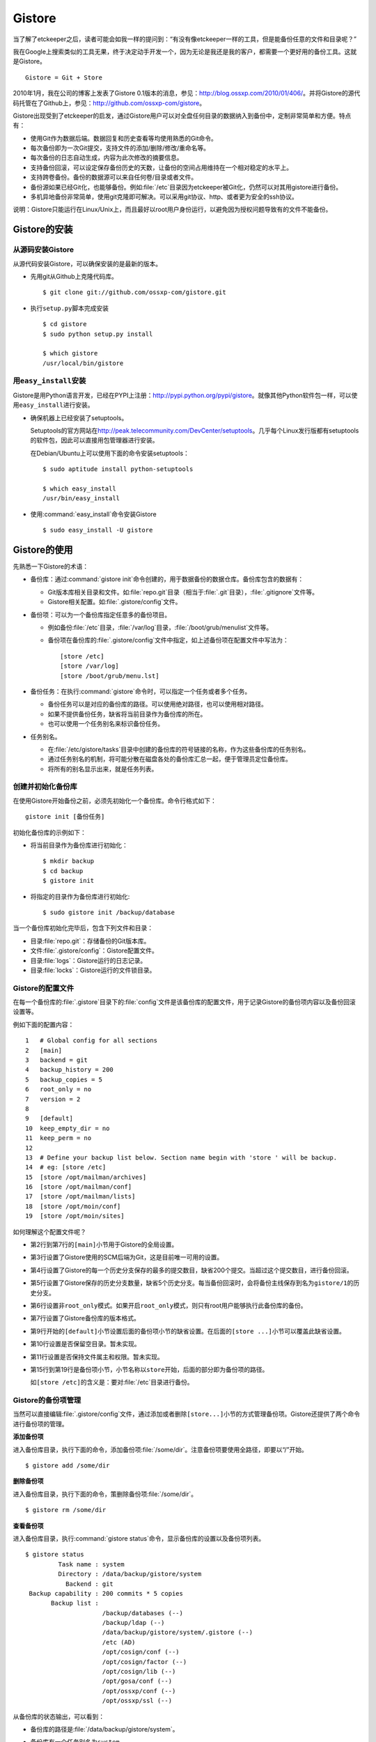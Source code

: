 Gistore
********

当了解了etckeeper之后，读者可能会如我一样的提问到：“有没有像etckeeper一\
样的工具，但是能备份任意的文件和目录呢？”

我在Google上搜索类似的工具无果，终于决定动手开发一个，因为无论是我还是我\
的客户，都需要一个更好用的备份工具。这就是Gistore。

::

  Gistore = Git + Store

2010年1月，我在公司的博客上发表了Gistore 0.1版本的消息，参见：\
http://blog.ossxp.com/2010/01/406/\ 。并将Gistore的源代码托管在了Github上，\
参见：\ http://github.com/ossxp-com/gistore\ 。

Gistore出现受到了etckeeper的启发，通过Gistore用户可以对全盘任何目录的数\
据纳入到备份中，定制非常简单和方便。特点有：

* 使用Git作为数据后端。数据回复和历史查看等均使用熟悉的Git命令。

* 每次备份即为一次Git提交，支持文件的添加/删除/修改/重命名等。

* 每次备份的日志自动生成，内容为此次修改的摘要信息。

* 支持备份回滚，可以设定保存备份历史的天数，让备份的空间占用维持在一个相\
  对稳定的水平上。

* 支持跨卷备份。备份的数据源可以来自任何卷/目录或者文件。

* 备份源如果已经Git化，也能够备份。例如\ :file:`/etc`\ 目录因为etckeeper\
  被Git化，仍然可以对其用gistore进行备份。

* 多机异地备份非常简单，使用git克隆即可解决。可以采用git协议、http、或者\
  更为安全的ssh协议。

说明：Gistore只能运行在Linux/Unix上，而且最好以root用户身份运行，以避免\
因为授权问题导致有的文件不能备份。

Gistore的安装
===============

从源码安装Gistore
-------------------

从源代码安装Gistore，可以确保安装的是最新的版本。

* 先用git从Github上克隆代码库。

  ::

    $ git clone git://github.com/ossxp-com/gistore.git

* 执行\ ``setup.py``\ 脚本完成安装

  ::

    $ cd gistore
    $ sudo python setup.py install

    $ which gistore
    /usr/local/bin/gistore

用\ ``easy_install``\ 安装
------------------------------

Gistore是用Python语言开发，已经在PYPI上注册：\
http://pypi.python.org/pypi/gistore\ 。就像其他Python软件包一样，\
可以使用\ ``easy_install``\ 进行安装。

* 确保机器上已经安装了setuptools。

  Setuptools的官方网站在\ http://peak.telecommunity.com/DevCenter/setuptools\ 。\
  几乎每个Linux发行版都有setuptools的软件包，因此可以直接用包管理器进行安装。

  在Debian/Ubuntu上可以使用下面的命令安装setuptools：

  ::

    $ sudo aptitude install python-setuptools

    $ which easy_install
    /usr/bin/easy_install

* 使用\ :command:`easy_install`\ 命令安装Gistore

  ::

      $ sudo easy_install -U gistore

Gistore的使用
==============

先熟悉一下Gistore的术语：

* 备份库：通过\ :command:`gistore init`\ 命令创建的，用于数据备份的数据\
  仓库。备份库包含的数据有：

  - Git版本库相关目录和文件。如\ :file:`repo.git`\ 目录（相当于\
    :file:`.git`\ 目录），\ :file:`.gitignore`\ 文件等。

  - Gistore相关配置。如\ :file:`.gistore/config`\ 文件。

* 备份项：可以为一个备份库指定任意多的备份项目。

  - 例如备份\ :file:`/etc`\ 目录，\ :file:`/var/log`\ 目录，\
    :file:`/boot/grub/menulist`\ 文件等。

  - 备份项在备份库的\ :file:`.gistore/config`\ 文件中指定，如上述备份项\
    在配置文件中写法为：

    ::

      [store /etc]
      [store /var/log]
      [store /boot/grub/menu.lst]

* 备份任务：在执行\ :command:`gistore`\ 命令时，可以指定一个任务或者多个\
  任务。

  - 备份任务可以是对应的备份库的路径。可以使用绝对路径，也可以使用\
    相对路径。

  - 如果不提供备份任务，缺省将当前目录作为备份库的所在。

  - 也可以使用一个任务别名来标识备份任务。


* 任务别名。

  - 在\ :file:`/etc/gistore/tasks`\ 目录中创建的备份库的符号链接的名称，\
    作为这些备份库的任务别名。

  - 通过任务别名的机制，将可能分散在磁盘各处的备份库汇总一起，便于管理员\
    定位备份库。

  - 将所有的别名显示出来，就是任务列表。

创建并初始化备份库
------------------

在使用Gistore开始备份之前，必须先初始化一个备份库。命令行格式如下：

::

  gistore init [备份任务]

初始化备份库的示例如下：

* 将当前目录作为备份库进行初始化：

  ::

    $ mkdir backup
    $ cd backup
    $ gistore init

* 将指定的目录作为备份库进行初始化:

  ::

    $ sudo gistore init /backup/database

当一个备份库初始化完毕后，包含下列文件和目录：

* 目录\ :file:`repo.git`\ ：存储备份的Git版本库。
* 文件\ :file:`.gistore/config`\ ：Gistore配置文件。
* 目录\ :file:`logs`\ ：Gistore运行的日志记录。
* 目录\ :file:`locks`\ ：Gistore运行的文件锁目录。

Gistore的配置文件
------------------

在每一个备份库的\ :file:`.gistore`\ 目录下的\ :file:`config`\ 文件是该备\
份库的配置文件，用于记录Gistore的备份项内容以及备份回滚设置等。

例如下面的配置内容：

::

  1   # Global config for all sections
  2   [main]
  3   backend = git
  4   backup_history = 200
  5   backup_copies = 5
  6   root_only = no
  7   version = 2
  8
  9   [default]
  10  keep_empty_dir = no
  11  keep_perm = no
  12
  13  # Define your backup list below. Section name begin with 'store ' will be backup.
  14  # eg: [store /etc]
  15  [store /opt/mailman/archives]
  16  [store /opt/mailman/conf]
  17  [store /opt/mailman/lists]
  18  [store /opt/moin/conf]
  19  [store /opt/moin/sites]

如何理解这个配置文件呢？

* 第2行到第7行的\ ``[main]``\ 小节用于Gistore的全局设置。

* 第3行设置了Gistore使用的SCM后端为Git，这是目前唯一可用的设置。

* 第4行设置了Gistore的每一个历史分支保存的最多的提交数目，缺省200个提交。\
  当超过这个提交数目，进行备份回滚。

* 第5行设置了Gistore保存的历史分支数量，缺省5个历史分支。每当备份回滚时，\
  会将备份主线保存到名为\ ``gistore/1``\ 的历史分支。

* 第6行设置非\ ``root_only``\ 模式。如果开启\ ``root_only``\ 模式，则只有\
  root用户能够执行此备份库的备份。

* 第7行设置了Gistore备份库的版本格式。

* 第9行开始的\ ``[default]``\ 小节设置后面的备份项小节的缺省设置。在后面\
  的\ ``[store ...]``\ 小节可以覆盖此缺省设置。

* 第10行设置是否保留空目录。暂未实现。

* 第11行设置是否保持文件属主和权限。暂未实现。

* 第15行到第19行是备份项小节，小节名称以\ ``store``\ 开始，后面的部分即\
  为备份项的路径。

  如\ ``[store /etc]``\ 的含义是：要对\ :file:`/etc`\ 目录进行备份。

Gistore的备份项管理
---------------------

当然可以直接编辑\ :file:`.gistore/config`\ 文件，通过添加或者删除\
``[store...]``\ 小节的方式管理备份项。Gistore还提供了两个命令进行备份项的管理。

**添加备份项**

进入备份库目录，执行下面的命令，添加备份项\ :file:`/some/dir`\ 。注意备\
份项要使用全路径，即要以“/”开始。

::

  $ gistore add /some/dir


**删除备份项**

进入备份库目录，执行下面的命令，策删除备份项\ :file:`/some/dir`\ 。

::

  $ gistore rm /some/dir

**查看备份项**

进入备份库目录，执行\ :command:`gistore status`\ 命令，显示备份库的设置\
以及备份项列表。

::

  $ gistore status
           Task name : system
           Directory : /data/backup/gistore/system
             Backend : git
   Backup capability : 200 commits * 5 copies
         Backup list :
                       /backup/databases (--)
                       /backup/ldap (--)
                       /data/backup/gistore/system/.gistore (--)
                       /etc (AD)
                       /opt/cosign/conf (--)
                       /opt/cosign/factor (--)
                       /opt/cosign/lib (--)
                       /opt/gosa/conf (--)
                       /opt/ossxp/conf (--)
                       /opt/ossxp/ssl (--)
  
从备份库的状态输出，可以看到：

* 备份库的路径是\ :file:`/data/backup/gistore/system`\ 。

* 备份库有一个任务别名为\ ``system``\ 。

* 备份的容量是200*5，如果按每天一次备份计算的话，总共保存1000天，差不多3\
  年的数据备份。

* 在备份项列表，可以看到多达10项备份列表。

  每个备份项后面的括号代表其备份选项，其中\ :file:`/etc`\ 的备份选项为\
  ``AD``\ 。\ ``A``\ 代表记录并保持授权，\ ``D``\ 的含义是保持空目录。


执行备份任务
-------------

执行备份任务非常简单：

* 进入到备份库根目录下，执行：

  ::

    $ sudo gistore commit

* 或者在命令行上指定备份库的路径。

  ::

    $ sudo gistore ci /backup/database

  说明：\ ``ci``\ 为\ ``commit``\ 命令的简称。

查看备份日志及数据
-------------------

备份库中的\ :file:`repo.git`\ 就是备份数据所在的Git库，这个Git库是一个\
不带工作区的裸库。可以对其执行\ :command:`git log`\ 命令来查看备份日志。

因为并非采用通常\ :file:`.git`\ 作为版本库名称，而且不带工作区，需要通过\
``--git-dir``\ 参数制定版本库位置，如下：

::

  $ git --git-dir=repo.git log

当然，也可以进入到\ :file:`repo.git`\ 目录，执行\ :command:`git log`\ 命令。

下面是我公司内的服务器每日备份的日志片断：

::

  commit 9d16b5668c1a09f6fa0b0142c6d34f3cbb33072f
  Author: Jiang Xin <jiangxin@ossxp.com>
  Date:   Thu Aug 5 04:00:23 2010 +0800
  
      Changes summary: total= 423, A: 407, D: 1, M: 15
      ------------------------------------------------
          A => etc/gistore/tasks/Makefile, opt/cosign/lib/share/locale/cosign.pot, opt/cosign/lib/templates-local.old/expired_error.html, opt/cosign/lib/templates-local.old3/error.html, opt/cosign/lib/templates/inc/en/0020_scm.html, ...402 more...
          D => etc/gistore/tasks/default
          M => .gistore/config, etc/gistore/tasks/gosa, etc/gistore/tasks/testlink, etc/group, etc/gshadow-, ...10 more...
  
  commit 01b6bce2e4ee2f8cda57ceb3c4db0db9eb90bbed
  Author: Jiang Xin <jiangxin@ossxp.com>
  Date:   Wed Aug 4 04:01:09 2010 +0800
  
      Changes summary: total= 8, A: 7, M: 1
      -------------------------------------
          A => backup/databases/blog_bj/blog_bj.sql, backup/databases/ossxp/mysql.sql, backup/databases/redmine/redmine.sql, backup/databases/testlink/testlink-1.8.sql, backup/databases/testlink/testlink.sql, ...2 more...
          M => .gistore/config
  
  commit 15ef2e88f33dfa7dfb04ecbcdb9e6b2a7c4e6b00
  Author: Jiang Xin <jiangxin@ossxp.com>
  Date:   Tue Aug 3 16:59:12 2010 +0800
  
      Changes summary: total= 2665, A: 2665
      -------------------------------------
          A => .gistore/config, etc/apache2/sites-available/gems, etc/group-, etc/pam.d/dovecot, etc/ssl/certs/0481cb65.0, ...2660 more...
  
  commit 6883d5c2ca77caab9f9b2cfd68dcbc27526731c8
  Author: Jiang Xin <jiangxin@ossxp.com>
  Date:   Tue Aug 3 16:55:49 2010 +0800
  
      gistore root commit initialized.

从上面的日志可以看出：

* 备份发生在晚上4点钟左右。这是因为备份是晚上自动执行的。

* 最老的备份，即ID为\ ``6883d5c``\ 的提交，实际上是一个不包含任何数据的\
  空备份，在数据发生回滚的时候，设置为回滚的起点。这个后面会提到。

* ID为\ ``15ef2e8``\ 的提交是一次手动提交。提交说明中可以看到添加了2665\
  个文件。

* 最新的备份ID为\ ``9d16b56``\ ，其中既又文件添加（A），又有文件删除\
  （D），还有文件变更（M），会随机选择各5个文件出现在提交日志中。

**如果想查看详细的文件变更列表？**

使用下面的命令：

::

  $ git --git-dir=repo.git show --stat 9d16b56

  commit 9d16b5668c1a09f6fa0b0142c6d34f3cbb33072f
  Author: Jiang Xin <jiangxin@ossxp.com>
  Date:   Thu Aug 5 04:00:23 2010 +0800
  
      Changes summary: total= 423, A: 407, D: 1, M: 15
      ------------------------------------------------
          A => etc/gistore/tasks/Makefile, opt/cosign/lib/share/locale/cosign.pot, opt/cosign/lib/templates-local.old/expired_error.html, opt/cosign/lib/templ
          D => etc/gistore/tasks/default
          M => .gistore/config, etc/gistore/tasks/gosa, etc/gistore/tasks/testlink, etc/group, etc/gshadow-, ...10 more...
  
   .gistore/config                                    |    4 +
   backup/databases/redmine/redmine.sql               |   44 +-
   etc/apache2/include/redmine/redmine.conf           |   40 +-
   etc/gistore/tasks/Makefile                         |    1 +
   etc/gistore/tasks/default                          |    1 -
   etc/gistore/tasks/gosa                             |    2 +-
  
   ...
  
   opt/gosa/conf/sieve-spam.txt                       |    6 +
   opt/gosa/conf/sieve-vacation.txt                   |    4 +
   opt/ossxp/conf/cron.d/ossxp-backup                 |    8 +-
   423 files changed, 30045 insertions(+), 51 deletions(-)

在备份库的\ :file:`logs`\ 目录下，还有一个备份过程的日志文件\
:file:`logs/gitstore.log`\ 。记录了每次备份的诊断信息，主要用于调试Gistore。

查看及恢复备份数据
-------------------

所有的备份数据，实际上都在\ :file:`repo.git`\ 目录指向的Git库中维护。\
如何获取呢？

**克隆方式检出**

执行下面的命令，克隆裸版本库\ ``repo.git``\ ：

::

  $ git clone repo.git data

进入\ :file:`data`\ 目录，就可以以Git的方式查看历史数据，以及恢复历史数据。\
当然恢复的历史数据还要拷贝到原始位置才能实现数据的恢复。

**分离的版本库和工作区方式检出**

还有一个稍微复杂的方法，就是既然版本库已经在\ ``repo.git``\ 了，可以直接\
利用它，避免克隆导致空间上的浪费，尤其是当备份库异常庞大的情况。

* 创建一个工作目录，如\ :file:`export`\ 。

  ::

    $ mkdir export

* 设置环境变量，制定版本库和工作区的位置。注意使用绝对路径。

  下面的命令中，用\ :command:`pwd`\ 命令获得当前工作路径，借以得到绝对\
  路径。

  ::

    $ export GIT_DIR=`pwd:file:`/repo.git
    $ export GIT_WORK_TREE=`pwd:file:`/export

* 然后就可以进入\ :file:` export`\ 目录，执行Git操作了。

  ::

    $ git status
    $ git checkout .

**为什么没有历史备份？**

当针对\ ``repo.git``\ 执行\ :command:`git log`\ 的时候，满心期望能够看到\
备份的历史，但是看到的却只有孤零零的几个备份记录。不要着急，可能是备份回\
滚了。

参见下节的备份回滚，会找到如何获取更多历史备份的方法。

备份回滚及设置
---------------

我在开发Gistore时，最麻烦的就是备份历史的管理。如果不对备份历史进行回滚，\
必然会导致提交越来越多，备份空间占用越来越大，直至磁盘空间占慢。

最早的想法是使用\ :command:`git rebase`\ 。即将准备丢弃的早期备份历史合并\
成为一个提交，后面的提交变基到合并提交之上，这样就实现了对历史提交的丢弃。\
但是这样的操作即费时，又比较复杂。忽然又一天灵机一动，为什么不用分支来\
实现对回滚数据的保留？至于备份主线（master分支）从一个新提交开始重建。

回滚后master分支如何从一个新提交开始呢？较早的实现是直接重置到一个空提交\
（gistore/0）上，但是这样会导致接下来的备份非常耗时。一个更好的办法是使用\
:command:`git commit-tree`\ 命令，直接从回滚前的master分支创建新提交。\
在读者看到这本书的时候，我应该已经才用了新的实现。

具体的实现过程是：

* 首先在备份库初始化的时候，就会建立一个空的提交，并打上里程碑Tag：\
  ``gistore/0``\ （新的实现这个步骤变得没有必要）。

* 每次备份，都提交在Git库的主线master上。

* 当Git库的master主线的提交数达到规定的阈值（缺省200），对gistore分支进\
  行回滚，并基于当前master打上分支：\ ``gistore/1``\ 。

  - 如果设置了5个回滚分支，并且存在其他回滚分支，则分支依次向后回滚。

  - 删除\ ``gistore/5``\ ，\ ``gistore/4``\ 分支改名为\ ``gistore/5``\ ，\
    等等，最后将\ ``gistore/1``\ 重命名为\ ``gistore/2``\ 。

  - 基于当前master建立分支\ ``gistore/1``\ 。

  - 将当前master以最新提交的树创建一个不含历史的提交，并重置到该提交。\
    即master分支抛弃所有的备份历史。

  - 在新的master分支进行一次新的备份。

* 当回滚发生后，对备份库的远程数据同步不会有什么影响，传输的数据量也仅是\
  新增备份和上一次备份的差异。

**如何找回历史备份？**

通过上面介绍的Gistore回滚的实现方法，会知道当回滚发生后，主线master只包\
含两个提交。一个是上一次备份的数据，另外一个是最新的数据备份。似乎大部分\
备份历史被完全丢弃了。其实，可以从分支\ ``gistore/1``\ 中看到最近备份的\
历史，还可以从其他分支（如果有的话）会看到更老的历史。

查看回滚分支的提交历史：

::

  $ git --git-dir=repo.git log gistore/1

通过日志找出要恢复的时间点和提交号，使用\ :command:`git checkout`\ 即可\
检出历史版本。


注册备份任务别名
-----------------

因为Gistore可以在任何目录下创建备份任务，管理员很难定位当前到底存在多少\
个备份库，因此需要提供一个机制，让管理员能够看到系统中有哪些备份库。还有，\
就是在使用Gistore时若使用长长的备份库路径作为参数会显得非常笨拙。任务\
别名就是用来解决这些问题的。

任务别名实际上就是在备份库在目录\ :file:`/etc/gistore/tasks`\ 下创建的符\
号连接。

为备份任务创建任务别名非常简单，只需要在\ :file:`/etc/gistore/tasks`\
目录中创建的备份库的符号链接，该符号链接的名称，作为这些备份库的任务别名。

::

  $ sudo ln -s /home/jiangxin/Desktop/mybackup /etc/gistore/tasks/jx
  $ sudo ln -s /backup/database /etc/gistore/tasks/db
   

于是，就创建了两个任务别名，在以后执行备份时，可以简化备份命令：

::

  $ sudo gistore commit jx
  $ sudo gistore commit db

查看一份完整备份列表也非常简单，执行\ :command:`gistore list`\ 命令即可。

::

  $ gistore list
  db        : /backup/database
  jx        : /home/jiangxin/Desktop/mybackup

当\ ``gistore list``\ 命令后面指定某个任务列表时，相当于执行\
``gistore status``\ 命令，查看备份状态信息：

::

  $ gistore list db

可以用一条命令对所有的任务别名执行备份：

::

  $ gistore commit-all


自动备份：crontab
-------------------

在\ :file:`/etc/cron.d/`\ 目录下创建一个文件，如\ :file:`/etc/cron.d/gistore`\ ，包含如下内容：

::

  ## gistore backup
  0   4  *   *   *    root  /usr/bin/gistore commit-all

这样每天凌晨4点，就会以root用户身份执行\ :command:`gistore commit-all`\ 
命令。

为了执行相应的备份计划，需要将备份库在\ :file:`/etc/gistore/tasks`\
目录下创建符号链接。

Gistore双机备份
================

Gistore备份库的主体就是\ ``repo.git``\ ，即一个Git库。可以通过架设一个\
Git服务器，远程主机通过克隆该备份库实现双机备份甚至是异地备份。而且最酷的\
是，整个数据同步的过程是可视的、快速的和无痛的，感谢伟大而又神奇的Git。

最好使用公钥认证的基于SSH的Git服务器架设，因为一是可以实现无口令的数据\
同步，二是增加安全性，因为备份数据中可能包含敏感数据。

还有可以直接利用现成的\ :file:`/etc/gistore/tasks`\ 目录作为版本库的根。\
当然还需要在架设的Git服务器上，使用一个地址变换的小巧门。Gitosis服务器软\
件的地址变换魔法正好可以帮助实现。参见第31章第31.5节“轻量级管理的Git服务”。

